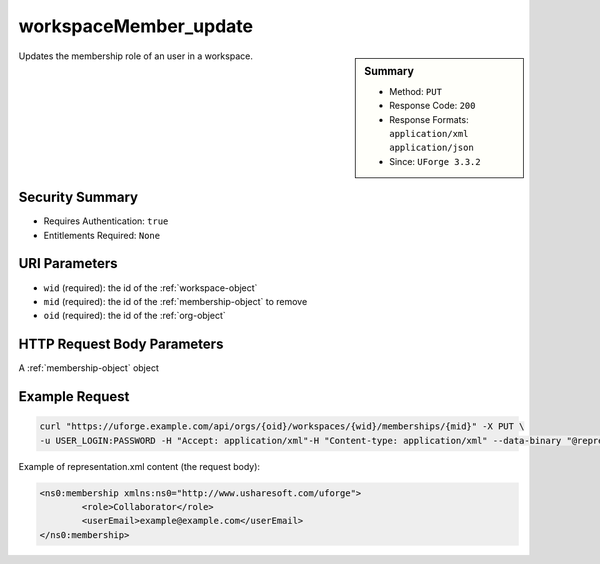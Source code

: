 .. Copyright 2018 FUJITSU LIMITED

.. _workspaceMember-update:

workspaceMember_update
----------------------

.. function:: PUT /orgs/{oid}/workspaces/{wid}/memberships/{mid}

.. sidebar:: Summary

	* Method: ``PUT``
	* Response Code: ``200``
	* Response Formats: ``application/xml`` ``application/json``
	* Since: ``UForge 3.3.2``

Updates the membership role of an user in a workspace.

Security Summary
~~~~~~~~~~~~~~~~

* Requires Authentication: ``true``
* Entitlements Required: ``None``

URI Parameters
~~~~~~~~~~~~~~

* ``wid`` (required): the id of the :ref:`workspace-object`
* ``mid`` (required): the id of the :ref:`membership-object` to remove
* ``oid`` (required): the id of the :ref:`org-object`

HTTP Request Body Parameters
~~~~~~~~~~~~~~~~~~~~~~~~~~~~

A :ref:`membership-object` object

Example Request
~~~~~~~~~~~~~~~

.. code-block:: bash

	curl "https://uforge.example.com/api/orgs/{oid}/workspaces/{wid}/memberships/{mid}" -X PUT \
	-u USER_LOGIN:PASSWORD -H "Accept: application/xml"-H "Content-type: application/xml" --data-binary "@representation.xml"

Example of representation.xml content (the request body):

.. code-block:: xml

	<ns0:membership xmlns:ns0="http://www.usharesoft.com/uforge">
		<role>Collaborator</role>
		<userEmail>example@example.com</userEmail>
	</ns0:membership>


.. seealso::

	 * :ref:`membership-object`
	 * :ref:`workspace-api-resources`
	 * :ref:`workspace-object`
	 * :ref:`workspaceMember-delete`
	 * :ref:`workspaceMember-deleteList`
	 * :ref:`workspaceMember-getAll`
	 * :ref:`workspaceMember-invite`
	 * :ref:`workspaceMember-update`
	 * :ref:`workspaceMember-updateList`
